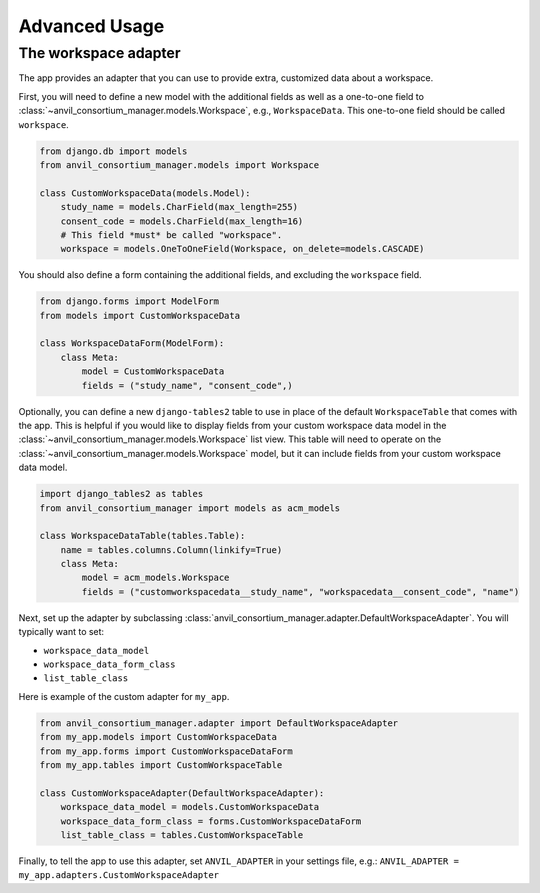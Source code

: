 Advanced Usage
==============

The workspace adapter
---------------------

The app provides an adapter that you can use to provide extra, customized data about a workspace.

First, you will need to define a new model with the additional fields as well as a one-to-one field to :class:`~anvil_consortium_manager.models.Workspace`, e.g., ``WorkspaceData``. This one-to-one field should be called ``workspace``.

.. code-block:: python

    from django.db import models
    from anvil_consortium_manager.models import Workspace

    class CustomWorkspaceData(models.Model):
        study_name = models.CharField(max_length=255)
        consent_code = models.CharField(max_length=16)
        # This field *must* be called "workspace".
        workspace = models.OneToOneField(Workspace, on_delete=models.CASCADE)


You should also define a form containing the additional fields, and excluding the ``workspace`` field.

.. code-block:: python

    from django.forms import ModelForm
    from models import CustomWorkspaceData

    class WorkspaceDataForm(ModelForm):
        class Meta:
            model = CustomWorkspaceData
            fields = ("study_name", "consent_code",)


Optionally, you can define a new ``django-tables2`` table to use in place of the default ``WorkspaceTable`` that comes with the app.
This is helpful if you would like to display fields from your custom workspace data model in the :class:`~anvil_consortium_manager.models.Workspace` list view.
This table will need to operate on the :class:`~anvil_consortium_manager.models.Workspace` model, but it can include fields from your custom workspace data model.

.. code-block:: python

    import django_tables2 as tables
    from anvil_consortium_manager import models as acm_models

    class WorkspaceDataTable(tables.Table):
        name = tables.columns.Column(linkify=True)
        class Meta:
            model = acm_models.Workspace
            fields = ("customworkspacedata__study_name", "workspacedata__consent_code", "name")


Next, set up the adapter by subclassing :class:`anvil_consortium_manager.adapter.DefaultWorkspaceAdapter`. You will typically want to set:

* ``workspace_data_model``
* ``workspace_data_form_class``
* ``list_table_class``

Here is example of the custom adapter for ``my_app``.

.. code-block:: python

    from anvil_consortium_manager.adapter import DefaultWorkspaceAdapter
    from my_app.models import CustomWorkspaceData
    from my_app.forms import CustomWorkspaceDataForm
    from my_app.tables import CustomWorkspaceTable

    class CustomWorkspaceAdapter(DefaultWorkspaceAdapter):
        workspace_data_model = models.CustomWorkspaceData
        workspace_data_form_class = forms.CustomWorkspaceDataForm
        list_table_class = tables.CustomWorkspaceTable

Finally, to tell the app to use this adapter, set ``ANVIL_ADAPTER`` in your settings file, e.g.: ``ANVIL_ADAPTER = my_app.adapters.CustomWorkspaceAdapter``
